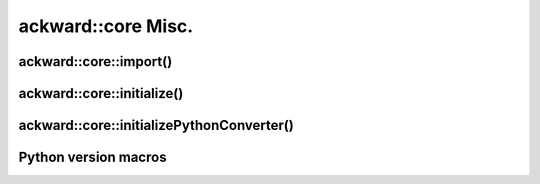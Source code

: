 ===================
ackward::core Misc.
===================

ackward::core::import()
=======================

.. doxygenfile:: ackward/core/Import.hpp

ackward::core::initialize()
===========================

.. doxygenfunction:: ackward::core::initialize

ackward::core::initializePythonConverter()
==========================================

.. doxygenfunction:: ackward::core::initializePythonConverter

Python version macros
=====================

.. doxygenfile:: ackward/core/PythonVersion.hpp

